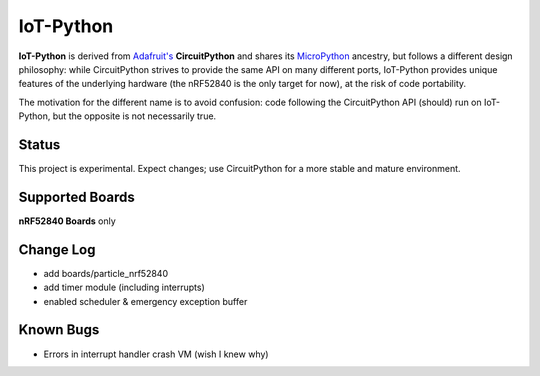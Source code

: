 IoT-Python
====================================

**IoT-Python** is derived from `Adafruit's <https://www.adafruit.com>`_ **CircuitPython** and shares its `MicroPython <https://micropython.org>`_ ancestry, but follows a different design philosophy: while CircuitPython strives to provide the same API on many different ports, IoT-Python provides unique features of the underlying hardware (the nRF52840 is the only target for now), at the risk of code portability.

The motivation for the different name is to avoid confusion: code following the CircuitPython API (should) run on IoT-Python, but the opposite is not necessarily true.

Status
------

This project is experimental. Expect changes; use CircuitPython for a more stable and mature environment.

Supported Boards
----------------

**nRF52840 Boards** only

Change Log
----------

- add boards/particle_nrf52840
- add timer module (including interrupts)
- enabled scheduler & emergency exception buffer

Known Bugs
----------

- Errors in interrupt handler crash VM (wish I knew why)
